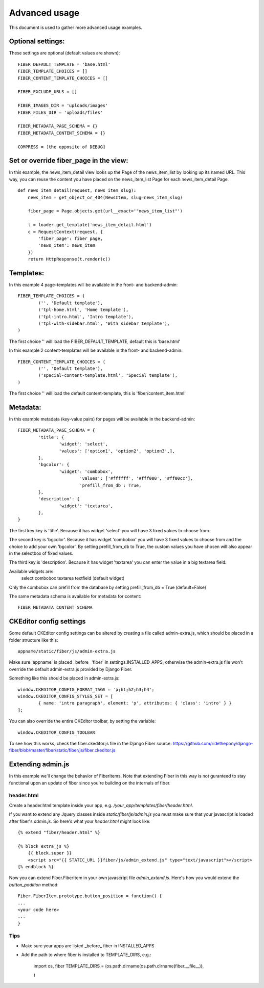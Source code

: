 ==============
Advanced usage
==============


This document is used to gather more advanced usage examples.


Optional settings:
==================

These settings are optional (default values are shown):

::

	FIBER_DEFAULT_TEMPLATE = 'base.html'
	FIBER_TEMPLATE_CHOICES = []
	FIBER_CONTENT_TEMPLATE_CHOICES = []

	FIBER_EXCLUDE_URLS = []

	FIBER_IMAGES_DIR = 'uploads/images'
	FIBER_FILES_DIR = 'uploads/files'

	FIBER_METADATA_PAGE_SCHEMA = {}
	FIBER_METADATA_CONTENT_SCHEMA = {}

	COMPRESS = [the opposite of DEBUG]


Set or override fiber_page in the view:
=======================================

In this example, the news_item_detail view looks up the Page of the news_item_list by looking up its named URL. This way, you can reuse the content you have placed on the news_item_list Page for each news_item_detail Page.

::

	def news_item_detail(request, news_item_slug):
	    news_item = get_object_or_404(NewsItem, slug=news_item_slug)

	    fiber_page = Page.objects.get(url__exact='"news_item_list"')

	    t = loader.get_template('news_item_detail.html')
	    c = RequestContext(request, {
	        'fiber_page': fiber_page,
	        'news_item': news_item
	    })
	    return HttpResponse(t.render(c))


Templates:
==========

In this example 4 page-templates will be available in the front- and backend-admin:

::

	FIBER_TEMPLATE_CHOICES = (
		('', 'Default template'),
		('tpl-home.html', 'Home template'),
		('tpl-intro.html', 'Intro template'),
		('tpl-with-sidebar.html', 'With sidebar template'),
	)

The first choice '' will load the FIBER_DEFAULT_TEMPLATE, default this is 'base.html'


In this example 2 content-templates will be available in the front- and backend-admin:

::

	FIBER_CONTENT_TEMPLATE_CHOICES = (
		('', 'Default template'),
		('special-content-template.html', 'Special template'),
	)

The first choice '' will load the default content-template, this is 'fiber/content_item.html'


Metadata:
=========

In this example metadata (key-value pairs) for pages will be available in the backend-admin:

::

	FIBER_METADATA_PAGE_SCHEMA = {
		'title': {
			'widget': 'select',
			'values': ['option1', 'option2', 'option3',],
		},
		'bgcolor': {
			'widget': 'combobox',
				'values': ['#ffffff', '#fff000', '#ff00cc'],
				'prefill_from_db': True,
		},
		'description': {
			'widget': 'textarea',
		},
	}

The first key key is 'title'. Because it has widget 'select' you will have 3 fixed values to choose from.

The second key is 'bgcolor'. Because it has widget 'combobox' you will have 3 fixed values to choose from and the choice to add your own 'bgcolor'.
By setting prefill_from_db to True, the custom values you have chosen will also appear in the selectbox of fixed values.

The third key is 'description'. Because it has widget 'textarea' you can enter the value in a big textarea field.

Available widgets are:
	select
	combobox
	textarea
	textfield (default widget)

Only the combobox can prefill from the database by setting prefill_from_db = True (default=False)


The same metadata schema is available for metadata for content:

::

	FIBER_METADATA_CONTENT_SCHEMA



CKEditor config settings
========================

Some default CKEditor config settings can be altered by creating a file called admin-extra.js, which should be placed in a folder structure like this:

::

	appname/static/fiber/js/admin-extra.js

Make sure 'appname' is placed _before_ 'fiber' in settings.INSTALLED_APPS, otherwise the admin-extra.js file won't override the default admin-extra.js provided by Django Fiber.

Something like this should be placed in admin-extra.js:

::

	window.CKEDITOR_CONFIG_FORMAT_TAGS = 'p;h1;h2;h3;h4';
	window.CKEDITOR_CONFIG_STYLES_SET = [
		{ name: 'intro paragraph', element: 'p', attributes: { 'class': 'intro' } }
	];

You can also override the entire CKEditor toolbar, by setting the variable:

::

	window.CKEDITOR_CONFIG_TOOLBAR

To see how this works, check the fiber.ckeditor.js file in the Django Fiber source:
https://github.com/ridethepony/django-fiber/blob/master/fiber/static/fiber/js/fiber.ckeditor.js


Extending admin.js
==================

In this example we'll change the behavior of FiberItems. Note that extending Fiber in this way is not
guranteed to stay functional upon an update of fiber since you're building on the internals of fiber.


header.html
-----------

Create a header.html template inside your app, e.g. `/your_app/templates/fiber/header.html`.

If you want to extend any Jquery classes inside `static/fiber/js/admin.js` you must make sure that your
javascript is loaded after fiber's `admin.js`. So here's what your `header.html` might look like::

	{% extend "fiber/header.html" %}

	{% block extra_js %}
	    {{ block.super }}
	    <script src="{{ STATIC_URL }}fiber/js/admin_extend.js" type="text/javascript"></script>
	{% endblock %}

Now you can extend Fiber.FiberItem in your own javascript file `admin_extend.js`. Here's how you would extend
the `button_podition` method::

	Fiber.FiberItem.prototype.button_position = function() {
	...
	<your code here>
	...
	}


Tips
----

* Make sure your apps are listed _before_ fiber in INSTALLED_APPS
* Add the path to where fiber is installed to TEMPLATE_DIRS, e.g.:
	
	import os, fiber
	TEMPLATE_DIRS = (os.path.dirname(os.path.dirname(fiber.__file__)),

	)


